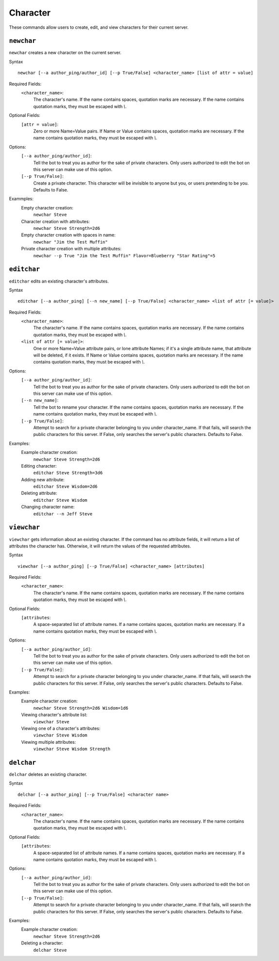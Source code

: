 .. RPDiscordRewrite documentation master file, created by
   sphinx-quickstart on Mon May 28 13:33:53 2018.
   You can adapt this file completely to your liking, but it should at least
   contain the root `toctree` directive.

.. _character:

Character
============================================

These commands allow users to create, edit, and view characters for their current server.

.. _newchar:

``newchar``
------------------

``newchar`` creates a new character on the current server.

Syntax

::

	newchar [--a author_ping/author_id] [--p True/False] <character_name> [list of attr = value]

Required Fields:
    ``<character_name>``:
    	The character's name. If the name contains spaces, quotation marks are necessary. If the name contains quotation marks, they must be escaped with `\\`.

Optional Fields:
    ``[attr = value]``:
    	Zero or more Name=Value pairs. If Name or Value contains spaces, quotation marks are necessary. If the name contains quotation marks, they must be escaped with `\\`.

Options:
    ``[--a author_ping/author_id]``:
    	Tell the bot to treat you as author for the sake of private characters. Only users authorized to edit the bot on this server can make use of this option.
    ``[--p True/False]``:
    	Create a private character. This character will be invisible to anyone but you, or users pretending to be you. Defaults to False.

Exammples:
	Empty character creation:
		``newchar Steve``
	Character creation with attributes:
		``newchar Steve Strength=2d6``
	Empty character creation with spaces in name:
		``newchar "Jim the Test Muffin"``
	Private character creation with multiple attributes:
		``newchar --p True "Jim the Test Muffin" Flavor=Blueberry "Star Rating"=5``

.. _editchar:

``editchar``
------------------

``editchar`` edits an existing character's attributes.

Syntax

::

	editchar [--a author_ping] [--n new_name] [--p True/False] <character_name> <list of attr [= value]>

Required Fields:
    ``<character_name>``:
    	The character's name. If the name contains spaces, quotation marks are necessary. If the name contains quotation marks, they must be escaped with `\\`.

    ``<list of attr [= value]>``:
    	One or more Name=Value attribute pairs, or lone attribute Names; if it's a single attribute name, that attribute will be deleted, if it exists. If Name or Value contains spaces, quotation marks are necessary. If the name contains quotation marks, they must be escaped with `\\`.


Options:
    ``[--a author_ping/author_id]``:
    	Tell the bot to treat you as author for the sake of private characters. Only users authorized to edit the bot on this server can make use of this option.
    ``[--n new_name]``:
    	Tell the bot to rename your character. If the name contains spaces, quotation marks are necessary. If the name contains quotation marks, they must be escaped with `\\`.
    ``[--p True/False]``:
    	Attempt to search for a private character belonging to you under character_name. If that fails, will search the public characters for this server. If False, only searches the server's public characters. Defaults to False.

Examples:
	Example character creation:
		``newchar Steve Strength=2d6``
	Editing character:
		``editchar Steve Strength=3d6``
	Adding new attribute:
		``editchar Steve Wisdom=2d6``
	Deleting attribute:
		``editchar Steve Wisdom``
	Changing character name:
		``editchar --n Jeff Steve``


.. _viewchar:

``viewchar``
------------------

``viewchar`` gets information about an existing character. If the command has no attribute fields, it will return a list of attributes the character has. Otherwise, it will return the values of the requested attributes.

Syntax

::

	viewchar [--a author_ping] [--p True/False] <character_name> [attributes]

Required Fields:
    ``<character_name>``:
    	The character's name. If the name contains spaces, quotation marks are necessary. If the name contains quotation marks, they must be escaped with `\\`.

Optional Fields:
	``[attributes``:
		A space-separated list of attribute names. If a name contains spaces, quotation marks are necessary. If a name contains quotation marks, they must be escaped with `\\`.

Options:
    ``[--a author_ping/author_id]``:
    	Tell the bot to treat you as author for the sake of private characters. Only users authorized to edit the bot on this server can make use of this option.
    ``[--p True/False]``:
    	Attempt to search for a private character belonging to you under character_name. If that fails, will search the public characters for this server. If False, only searches the server's public characters. Defaults to False.

Examples:
	Example character creation:
		``newchar Steve Strength=2d6 Wisdom=1d6``
	Viewing character's attribute list:
		``viewchar Steve``
	Viewing one of a character's attributes:
		``viewchar Steve Wisdom``
	Viewing multiple attributes:
		``viewchar Steve Wisdom Strength``

.. _delchar:

``delchar``
------------------

``delchar`` deletes an existing character.

Syntax

::

	delchar [--a author_ping] [--p True/False] <character name>

Required Fields:
    ``<character_name>``:
    	The character's name. If the name contains spaces, quotation marks are necessary. If the name contains quotation marks, they must be escaped with `\\`.

Optional Fields:
	``[attributes``:
		A space-separated list of attribute names. If a name contains spaces, quotation marks are necessary. If a name contains quotation marks, they must be escaped with `\\`.

Options:
    ``[--a author_ping/author_id]``:
    	Tell the bot to treat you as author for the sake of private characters. Only users authorized to edit the bot on this server can make use of this option.
    ``[--p True/False]``:
    	Attempt to search for a private character belonging to you under character_name. If that fails, will search the public characters for this server. If False, only searches the server's public characters. Defaults to False.

Examples:
	Example character creation:
		``newchar Steve Strength=2d6``
	Deleting a character:
		``delchar Steve``
